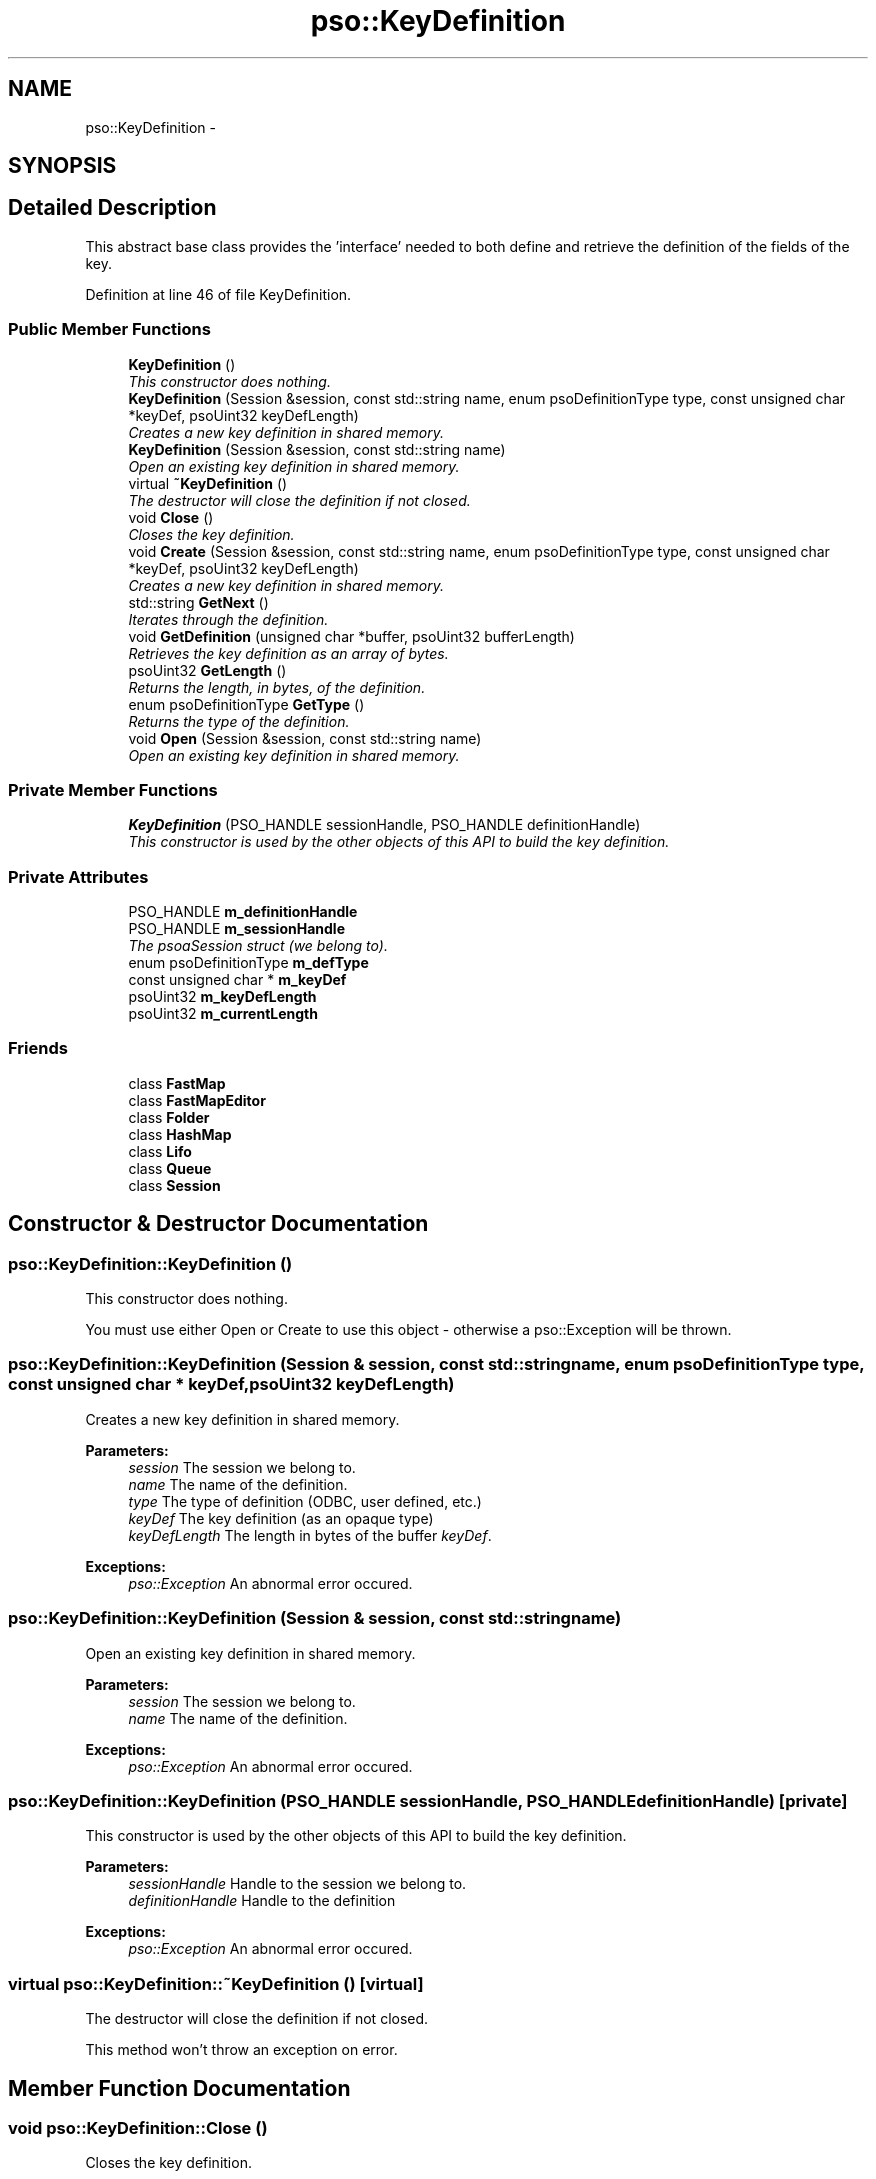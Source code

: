 .TH "pso::KeyDefinition" 3 "23 Apr 2009" "Version 0.5.0" "Photon C++ API" \" -*- nroff -*-
.ad l
.nh
.SH NAME
pso::KeyDefinition \- 
.SH SYNOPSIS
.br
.PP
.SH "Detailed Description"
.PP 
This abstract base class provides the 'interface' needed to both define and retrieve the definition of the fields of the key. 
.PP
Definition at line 46 of file KeyDefinition.
.SS "Public Member Functions"

.in +1c
.ti -1c
.RI "\fBKeyDefinition\fP ()"
.br
.RI "\fIThis constructor does nothing. \fP"
.ti -1c
.RI "\fBKeyDefinition\fP (Session &session, const std::string name, enum psoDefinitionType type, const unsigned char *keyDef, psoUint32 keyDefLength)"
.br
.RI "\fICreates a new key definition in shared memory. \fP"
.ti -1c
.RI "\fBKeyDefinition\fP (Session &session, const std::string name)"
.br
.RI "\fIOpen an existing key definition in shared memory. \fP"
.ti -1c
.RI "virtual \fB~KeyDefinition\fP ()"
.br
.RI "\fIThe destructor will close the definition if not closed. \fP"
.ti -1c
.RI "void \fBClose\fP ()"
.br
.RI "\fICloses the key definition. \fP"
.ti -1c
.RI "void \fBCreate\fP (Session &session, const std::string name, enum psoDefinitionType type, const unsigned char *keyDef, psoUint32 keyDefLength)"
.br
.RI "\fICreates a new key definition in shared memory. \fP"
.ti -1c
.RI "std::string \fBGetNext\fP ()"
.br
.RI "\fIIterates through the definition. \fP"
.ti -1c
.RI "void \fBGetDefinition\fP (unsigned char *buffer, psoUint32 bufferLength)"
.br
.RI "\fIRetrieves the key definition as an array of bytes. \fP"
.ti -1c
.RI "psoUint32 \fBGetLength\fP ()"
.br
.RI "\fIReturns the length, in bytes, of the definition. \fP"
.ti -1c
.RI "enum psoDefinitionType \fBGetType\fP ()"
.br
.RI "\fIReturns the type of the definition. \fP"
.ti -1c
.RI "void \fBOpen\fP (Session &session, const std::string name)"
.br
.RI "\fIOpen an existing key definition in shared memory. \fP"
.in -1c
.SS "Private Member Functions"

.in +1c
.ti -1c
.RI "\fBKeyDefinition\fP (PSO_HANDLE sessionHandle, PSO_HANDLE definitionHandle)"
.br
.RI "\fIThis constructor is used by the other objects of this API to build the key definition. \fP"
.in -1c
.SS "Private Attributes"

.in +1c
.ti -1c
.RI "PSO_HANDLE \fBm_definitionHandle\fP"
.br
.ti -1c
.RI "PSO_HANDLE \fBm_sessionHandle\fP"
.br
.RI "\fIThe psoaSession struct (we belong to). \fP"
.ti -1c
.RI "enum psoDefinitionType \fBm_defType\fP"
.br
.ti -1c
.RI "const unsigned char * \fBm_keyDef\fP"
.br
.ti -1c
.RI "psoUint32 \fBm_keyDefLength\fP"
.br
.ti -1c
.RI "psoUint32 \fBm_currentLength\fP"
.br
.in -1c
.SS "Friends"

.in +1c
.ti -1c
.RI "class \fBFastMap\fP"
.br
.ti -1c
.RI "class \fBFastMapEditor\fP"
.br
.ti -1c
.RI "class \fBFolder\fP"
.br
.ti -1c
.RI "class \fBHashMap\fP"
.br
.ti -1c
.RI "class \fBLifo\fP"
.br
.ti -1c
.RI "class \fBQueue\fP"
.br
.ti -1c
.RI "class \fBSession\fP"
.br
.in -1c
.SH "Constructor & Destructor Documentation"
.PP 
.SS "pso::KeyDefinition::KeyDefinition ()"
.PP
This constructor does nothing. 
.PP
You must use either Open or Create to use this object - otherwise a pso::Exception will be thrown. 
.SS "pso::KeyDefinition::KeyDefinition (Session & session, const std::string name, enum psoDefinitionType type, const unsigned char * keyDef, psoUint32 keyDefLength)"
.PP
Creates a new key definition in shared memory. 
.PP
\fBParameters:\fP
.RS 4
\fIsession\fP The session we belong to. 
.br
\fIname\fP The name of the definition. 
.br
\fItype\fP The type of definition (ODBC, user defined, etc.) 
.br
\fIkeyDef\fP The key definition (as an opaque type) 
.br
\fIkeyDefLength\fP The length in bytes of the buffer \fIkeyDef\fP.
.RE
.PP
\fBExceptions:\fP
.RS 4
\fIpso::Exception\fP An abnormal error occured. 
.RE
.PP

.SS "pso::KeyDefinition::KeyDefinition (Session & session, const std::string name)"
.PP
Open an existing key definition in shared memory. 
.PP
\fBParameters:\fP
.RS 4
\fIsession\fP The session we belong to. 
.br
\fIname\fP The name of the definition.
.RE
.PP
\fBExceptions:\fP
.RS 4
\fIpso::Exception\fP An abnormal error occured. 
.RE
.PP

.SS "pso::KeyDefinition::KeyDefinition (PSO_HANDLE sessionHandle, PSO_HANDLE definitionHandle)\fC [private]\fP"
.PP
This constructor is used by the other objects of this API to build the key definition. 
.PP
\fBParameters:\fP
.RS 4
\fIsessionHandle\fP Handle to the session we belong to. 
.br
\fIdefinitionHandle\fP Handle to the definition
.RE
.PP
\fBExceptions:\fP
.RS 4
\fIpso::Exception\fP An abnormal error occured. 
.RE
.PP

.SS "virtual pso::KeyDefinition::~KeyDefinition ()\fC [virtual]\fP"
.PP
The destructor will close the definition if not closed. 
.PP
This method won't throw an exception on error. 
.SH "Member Function Documentation"
.PP 
.SS "void pso::KeyDefinition::Close ()"
.PP
Closes the key definition. 
.PP
This function terminates the current access to the key definition. The definition itself is left untouched in shared memory.
.PP
\fBExceptions:\fP
.RS 4
\fIpso::Exception\fP An abnormal error occured. 
.RE
.PP

.SS "void pso::KeyDefinition::Create (Session & session, const std::string name, enum psoDefinitionType type, const unsigned char * keyDef, psoUint32 keyDefLength)"
.PP
Creates a new key definition in shared memory. 
.PP
\fBParameters:\fP
.RS 4
\fIsession\fP The session we belong to. 
.br
\fIname\fP The name of the definition. 
.br
\fItype\fP The type of definition (ODBC, user defined, etc.) 
.br
\fIkeyDef\fP The key definition (as an opaque type) 
.br
\fIkeyDefLength\fP The length in bytes of the buffer \fIkeyDef\fP.
.RE
.PP
\fBExceptions:\fP
.RS 4
\fIpso::Exception\fP An abnormal error occured. 
.RE
.PP

.SS "std::string pso::KeyDefinition::GetNext ()"
.PP
Iterates through the definition. 
.PP
\fBReturns:\fP
.RS 4
A formatted string containing the information on an item of the definition.
.RE
.PP
\fBExceptions:\fP
.RS 4
\fIpso::Exception\fP An abnormal error occured. 
.RE
.PP

.SS "void pso::KeyDefinition::GetDefinition (unsigned char * buffer, psoUint32 bufferLength)"
.PP
Retrieves the key definition as an array of bytes. 
.PP
\fBParameters:\fP
.RS 4
\fIbuffer\fP A buffer to copy the data definition. 
.br
\fIbufferLength\fP The length in bytes of \fIbuffer\fP.
.RE
.PP
\fBExceptions:\fP
.RS 4
\fIpso::Exception\fP An abnormal error occured. 
.RE
.PP

.SS "psoUint32 pso::KeyDefinition::GetLength ()"
.PP
Returns the length, in bytes, of the definition. 
.PP
This function can be used to determine the length of the buffer that must be allocated for GetDefinition().
.PP
\fBReturns:\fP
.RS 4
The length, in bytes, of the definition
.RE
.PP
\fBExceptions:\fP
.RS 4
\fIpso::Exception\fP An abnormal error occured. 
.RE
.PP

.SS "enum psoDefinitionType pso::KeyDefinition::GetType ()"
.PP
Returns the type of the definition. 
.PP
\fBReturns:\fP
.RS 4
The type of the definition.
.RE
.PP
\fBExceptions:\fP
.RS 4
\fIpso::Exception\fP An abnormal error occured. 
.RE
.PP

.SS "void pso::KeyDefinition::Open (Session & session, const std::string name)"
.PP
Open an existing key definition in shared memory. 
.PP
\fBParameters:\fP
.RS 4
\fIsession\fP The session we belong to. 
.br
\fIname\fP The name of the definition.
.RE
.PP
\fBExceptions:\fP
.RS 4
\fIpso::Exception\fP An abnormal error occured. 
.RE
.PP

.SH "Friends And Related Function Documentation"
.PP 
.SS "friend class FastMap\fC [friend]\fP"
.PP
Definition at line 198 of file KeyDefinition.
.SS "friend class FastMapEditor\fC [friend]\fP"
.PP
Definition at line 199 of file KeyDefinition.
.SS "friend class Folder\fC [friend]\fP"
.PP
Definition at line 200 of file KeyDefinition.
.SS "friend class HashMap\fC [friend]\fP"
.PP
Definition at line 201 of file KeyDefinition.
.SS "friend class Lifo\fC [friend]\fP"
.PP
Definition at line 202 of file KeyDefinition.
.SS "friend class Queue\fC [friend]\fP"
.PP
Definition at line 203 of file KeyDefinition.
.SS "friend class Session\fC [friend]\fP"
.PP
Definition at line 204 of file KeyDefinition.
.SH "Member Data Documentation"
.PP 
.SS "PSO_HANDLE \fBpso::KeyDefinition::m_definitionHandle\fP\fC [private]\fP"
.PP
Definition at line 188 of file KeyDefinition.
.SS "PSO_HANDLE \fBpso::KeyDefinition::m_sessionHandle\fP\fC [private]\fP"
.PP
The psoaSession struct (we belong to). 
.PP
Definition at line 191 of file KeyDefinition.
.SS "enum psoDefinitionType \fBpso::KeyDefinition::m_defType\fP\fC [private]\fP"
.PP
Definition at line 193 of file KeyDefinition.
.SS "const unsigned char* \fBpso::KeyDefinition::m_keyDef\fP\fC [private]\fP"
.PP
Definition at line 194 of file KeyDefinition.
.SS "psoUint32 \fBpso::KeyDefinition::m_keyDefLength\fP\fC [private]\fP"
.PP
Definition at line 195 of file KeyDefinition.
.SS "psoUint32 \fBpso::KeyDefinition::m_currentLength\fP\fC [private]\fP"
.PP
Definition at line 196 of file KeyDefinition.

.SH "Author"
.PP 
Generated automatically by Doxygen for Photon C++ API from the source code.
